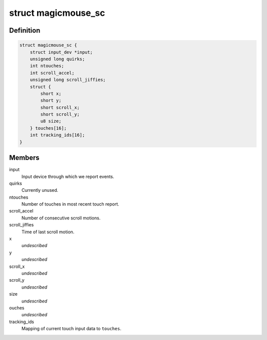.. -*- coding: utf-8; mode: rst -*-
.. src-file: drivers/hid/hid-magicmouse.c

.. _`magicmouse_sc`:

struct magicmouse_sc
====================

.. c:type:: struct magicmouse_sc

    Tracks Magic Mouse-specific data.

.. _`magicmouse_sc.definition`:

Definition
----------

.. code-block:: c

    struct magicmouse_sc {
        struct input_dev *input;
        unsigned long quirks;
        int ntouches;
        int scroll_accel;
        unsigned long scroll_jiffies;
        struct {
            short x;
            short y;
            short scroll_x;
            short scroll_y;
            u8 size;
        } touches[16];
        int tracking_ids[16];
    }

.. _`magicmouse_sc.members`:

Members
-------

input
    Input device through which we report events.

quirks
    Currently unused.

ntouches
    Number of touches in most recent touch report.

scroll_accel
    Number of consecutive scroll motions.

scroll_jiffies
    Time of last scroll motion.

x
    *undescribed*

y
    *undescribed*

scroll_x
    *undescribed*

scroll_y
    *undescribed*

size
    *undescribed*

ouches
    *undescribed*

tracking_ids
    Mapping of current touch input data to \ ``touches``\ .

.. This file was automatic generated / don't edit.

